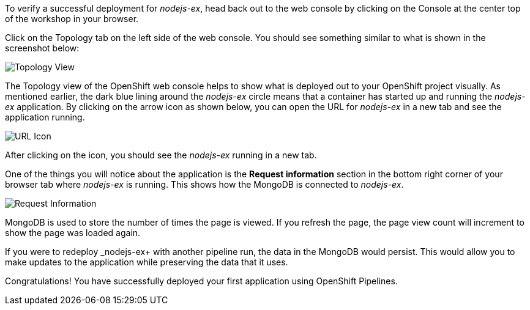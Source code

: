 To verify a successful deployment for _nodejs-ex_, head back out to the web console by clicking on the Console at the center top of the workshop in your browser.

Click on the Topology tab on the left side of the web console. You should see something similar to what is shown in the screenshot below:

image:images/topology-view-deployed.png[Topology View]

The Topology view of the OpenShift web console helps to show what is deployed out to your OpenShift project visually. As mentioned earlier, the dark blue lining around the _nodejs-ex_ circle means that a container has started up and running the _nodejs-ex_ application. By clicking on the arrow icon as shown below, you can open the URL for _nodejs-ex_ in a new tab and see the application running.

image:images/url-icon.png[URL Icon]

After clicking on the icon, you should see the _nodejs-ex_ running in a new tab.

One of the things you will notice about the application is the *Request information* section in the bottom right corner of your browser tab where _nodejs-ex_ is running. This shows how the MongoDB is connected to _nodejs-ex_.

image:images/request-information.png[Request Information]

MongoDB is used to store the number of times the page is viewed. If you refresh the page, the page view count will increment to show the page was loaded again.

If you were to redeploy _nodejs-ex+ with another pipeline run, the data in the MongoDB would persist. This would allow you to make updates to the application while preserving the data that it uses.

Congratulations! You have successfully deployed your first application using OpenShift Pipelines.